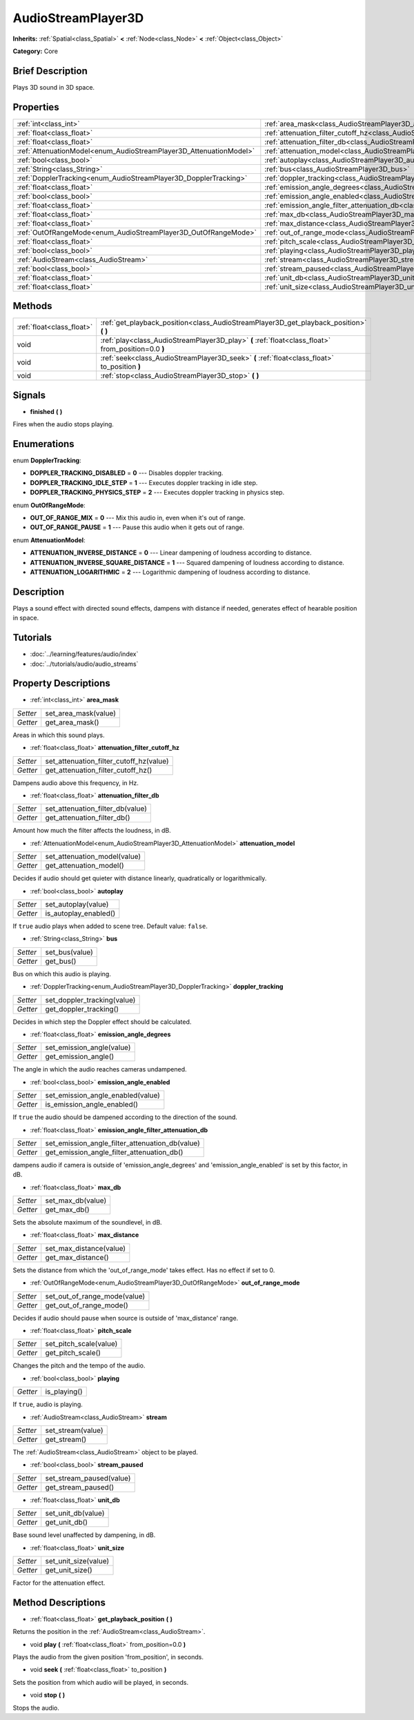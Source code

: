 .. Generated automatically by doc/tools/makerst.py in Godot's source tree.
.. DO NOT EDIT THIS FILE, but the AudioStreamPlayer3D.xml source instead.
.. The source is found in doc/classes or modules/<name>/doc_classes.

.. _class_AudioStreamPlayer3D:

AudioStreamPlayer3D
===================

**Inherits:** :ref:`Spatial<class_Spatial>` **<** :ref:`Node<class_Node>` **<** :ref:`Object<class_Object>`

**Category:** Core

Brief Description
-----------------

Plays 3D sound in 3D space.

Properties
----------

+--------------------------------------------------------------------+-------------------------------------------------------------------------------------------------------------+
| :ref:`int<class_int>`                                              | :ref:`area_mask<class_AudioStreamPlayer3D_area_mask>`                                                       |
+--------------------------------------------------------------------+-------------------------------------------------------------------------------------------------------------+
| :ref:`float<class_float>`                                          | :ref:`attenuation_filter_cutoff_hz<class_AudioStreamPlayer3D_attenuation_filter_cutoff_hz>`                 |
+--------------------------------------------------------------------+-------------------------------------------------------------------------------------------------------------+
| :ref:`float<class_float>`                                          | :ref:`attenuation_filter_db<class_AudioStreamPlayer3D_attenuation_filter_db>`                               |
+--------------------------------------------------------------------+-------------------------------------------------------------------------------------------------------------+
| :ref:`AttenuationModel<enum_AudioStreamPlayer3D_AttenuationModel>` | :ref:`attenuation_model<class_AudioStreamPlayer3D_attenuation_model>`                                       |
+--------------------------------------------------------------------+-------------------------------------------------------------------------------------------------------------+
| :ref:`bool<class_bool>`                                            | :ref:`autoplay<class_AudioStreamPlayer3D_autoplay>`                                                         |
+--------------------------------------------------------------------+-------------------------------------------------------------------------------------------------------------+
| :ref:`String<class_String>`                                        | :ref:`bus<class_AudioStreamPlayer3D_bus>`                                                                   |
+--------------------------------------------------------------------+-------------------------------------------------------------------------------------------------------------+
| :ref:`DopplerTracking<enum_AudioStreamPlayer3D_DopplerTracking>`   | :ref:`doppler_tracking<class_AudioStreamPlayer3D_doppler_tracking>`                                         |
+--------------------------------------------------------------------+-------------------------------------------------------------------------------------------------------------+
| :ref:`float<class_float>`                                          | :ref:`emission_angle_degrees<class_AudioStreamPlayer3D_emission_angle_degrees>`                             |
+--------------------------------------------------------------------+-------------------------------------------------------------------------------------------------------------+
| :ref:`bool<class_bool>`                                            | :ref:`emission_angle_enabled<class_AudioStreamPlayer3D_emission_angle_enabled>`                             |
+--------------------------------------------------------------------+-------------------------------------------------------------------------------------------------------------+
| :ref:`float<class_float>`                                          | :ref:`emission_angle_filter_attenuation_db<class_AudioStreamPlayer3D_emission_angle_filter_attenuation_db>` |
+--------------------------------------------------------------------+-------------------------------------------------------------------------------------------------------------+
| :ref:`float<class_float>`                                          | :ref:`max_db<class_AudioStreamPlayer3D_max_db>`                                                             |
+--------------------------------------------------------------------+-------------------------------------------------------------------------------------------------------------+
| :ref:`float<class_float>`                                          | :ref:`max_distance<class_AudioStreamPlayer3D_max_distance>`                                                 |
+--------------------------------------------------------------------+-------------------------------------------------------------------------------------------------------------+
| :ref:`OutOfRangeMode<enum_AudioStreamPlayer3D_OutOfRangeMode>`     | :ref:`out_of_range_mode<class_AudioStreamPlayer3D_out_of_range_mode>`                                       |
+--------------------------------------------------------------------+-------------------------------------------------------------------------------------------------------------+
| :ref:`float<class_float>`                                          | :ref:`pitch_scale<class_AudioStreamPlayer3D_pitch_scale>`                                                   |
+--------------------------------------------------------------------+-------------------------------------------------------------------------------------------------------------+
| :ref:`bool<class_bool>`                                            | :ref:`playing<class_AudioStreamPlayer3D_playing>`                                                           |
+--------------------------------------------------------------------+-------------------------------------------------------------------------------------------------------------+
| :ref:`AudioStream<class_AudioStream>`                              | :ref:`stream<class_AudioStreamPlayer3D_stream>`                                                             |
+--------------------------------------------------------------------+-------------------------------------------------------------------------------------------------------------+
| :ref:`bool<class_bool>`                                            | :ref:`stream_paused<class_AudioStreamPlayer3D_stream_paused>`                                               |
+--------------------------------------------------------------------+-------------------------------------------------------------------------------------------------------------+
| :ref:`float<class_float>`                                          | :ref:`unit_db<class_AudioStreamPlayer3D_unit_db>`                                                           |
+--------------------------------------------------------------------+-------------------------------------------------------------------------------------------------------------+
| :ref:`float<class_float>`                                          | :ref:`unit_size<class_AudioStreamPlayer3D_unit_size>`                                                       |
+--------------------------------------------------------------------+-------------------------------------------------------------------------------------------------------------+

Methods
-------

+----------------------------+-----------------------------------------------------------------------------------------------------+
| :ref:`float<class_float>`  | :ref:`get_playback_position<class_AudioStreamPlayer3D_get_playback_position>` **(** **)**           |
+----------------------------+-----------------------------------------------------------------------------------------------------+
| void                       | :ref:`play<class_AudioStreamPlayer3D_play>` **(** :ref:`float<class_float>` from_position=0.0 **)** |
+----------------------------+-----------------------------------------------------------------------------------------------------+
| void                       | :ref:`seek<class_AudioStreamPlayer3D_seek>` **(** :ref:`float<class_float>` to_position **)**       |
+----------------------------+-----------------------------------------------------------------------------------------------------+
| void                       | :ref:`stop<class_AudioStreamPlayer3D_stop>` **(** **)**                                             |
+----------------------------+-----------------------------------------------------------------------------------------------------+

Signals
-------

.. _class_AudioStreamPlayer3D_finished:

- **finished** **(** **)**

Fires when the audio stops playing.

Enumerations
------------

.. _enum_AudioStreamPlayer3D_DopplerTracking:

enum **DopplerTracking**:

- **DOPPLER_TRACKING_DISABLED** = **0** --- Disables doppler tracking.
- **DOPPLER_TRACKING_IDLE_STEP** = **1** --- Executes doppler tracking in idle step.
- **DOPPLER_TRACKING_PHYSICS_STEP** = **2** --- Executes doppler tracking in physics step.

.. _enum_AudioStreamPlayer3D_OutOfRangeMode:

enum **OutOfRangeMode**:

- **OUT_OF_RANGE_MIX** = **0** --- Mix this audio in, even when it's out of range.
- **OUT_OF_RANGE_PAUSE** = **1** --- Pause this audio when it gets out of range.

.. _enum_AudioStreamPlayer3D_AttenuationModel:

enum **AttenuationModel**:

- **ATTENUATION_INVERSE_DISTANCE** = **0** --- Linear dampening of loudness according to distance.
- **ATTENUATION_INVERSE_SQUARE_DISTANCE** = **1** --- Squared dampening of loudness according to distance.
- **ATTENUATION_LOGARITHMIC** = **2** --- Logarithmic dampening of loudness according to distance.

Description
-----------

Plays a sound effect with directed sound effects, dampens with distance if needed, generates effect of hearable position in space.

Tutorials
---------

- :doc:`../learning/features/audio/index`

- :doc:`../tutorials/audio/audio_streams`

Property Descriptions
---------------------

.. _class_AudioStreamPlayer3D_area_mask:

- :ref:`int<class_int>` **area_mask**

+----------+----------------------+
| *Setter* | set_area_mask(value) |
+----------+----------------------+
| *Getter* | get_area_mask()      |
+----------+----------------------+

Areas in which this sound plays.

.. _class_AudioStreamPlayer3D_attenuation_filter_cutoff_hz:

- :ref:`float<class_float>` **attenuation_filter_cutoff_hz**

+----------+-----------------------------------------+
| *Setter* | set_attenuation_filter_cutoff_hz(value) |
+----------+-----------------------------------------+
| *Getter* | get_attenuation_filter_cutoff_hz()      |
+----------+-----------------------------------------+

Dampens audio above this frequency, in Hz.

.. _class_AudioStreamPlayer3D_attenuation_filter_db:

- :ref:`float<class_float>` **attenuation_filter_db**

+----------+----------------------------------+
| *Setter* | set_attenuation_filter_db(value) |
+----------+----------------------------------+
| *Getter* | get_attenuation_filter_db()      |
+----------+----------------------------------+

Amount how much the filter affects the loudness, in dB.

.. _class_AudioStreamPlayer3D_attenuation_model:

- :ref:`AttenuationModel<enum_AudioStreamPlayer3D_AttenuationModel>` **attenuation_model**

+----------+------------------------------+
| *Setter* | set_attenuation_model(value) |
+----------+------------------------------+
| *Getter* | get_attenuation_model()      |
+----------+------------------------------+

Decides if audio should get quieter with distance linearly, quadratically or logarithmically.

.. _class_AudioStreamPlayer3D_autoplay:

- :ref:`bool<class_bool>` **autoplay**

+----------+-----------------------+
| *Setter* | set_autoplay(value)   |
+----------+-----------------------+
| *Getter* | is_autoplay_enabled() |
+----------+-----------------------+

If ``true`` audio plays when added to scene tree. Default value: ``false``.

.. _class_AudioStreamPlayer3D_bus:

- :ref:`String<class_String>` **bus**

+----------+----------------+
| *Setter* | set_bus(value) |
+----------+----------------+
| *Getter* | get_bus()      |
+----------+----------------+

Bus on which this audio is playing.

.. _class_AudioStreamPlayer3D_doppler_tracking:

- :ref:`DopplerTracking<enum_AudioStreamPlayer3D_DopplerTracking>` **doppler_tracking**

+----------+-----------------------------+
| *Setter* | set_doppler_tracking(value) |
+----------+-----------------------------+
| *Getter* | get_doppler_tracking()      |
+----------+-----------------------------+

Decides in which step the Doppler effect should be calculated.

.. _class_AudioStreamPlayer3D_emission_angle_degrees:

- :ref:`float<class_float>` **emission_angle_degrees**

+----------+---------------------------+
| *Setter* | set_emission_angle(value) |
+----------+---------------------------+
| *Getter* | get_emission_angle()      |
+----------+---------------------------+

The angle in which the audio reaches cameras undampened.

.. _class_AudioStreamPlayer3D_emission_angle_enabled:

- :ref:`bool<class_bool>` **emission_angle_enabled**

+----------+-----------------------------------+
| *Setter* | set_emission_angle_enabled(value) |
+----------+-----------------------------------+
| *Getter* | is_emission_angle_enabled()       |
+----------+-----------------------------------+

If ``true`` the audio should be dampened according to the direction of the sound.

.. _class_AudioStreamPlayer3D_emission_angle_filter_attenuation_db:

- :ref:`float<class_float>` **emission_angle_filter_attenuation_db**

+----------+-------------------------------------------------+
| *Setter* | set_emission_angle_filter_attenuation_db(value) |
+----------+-------------------------------------------------+
| *Getter* | get_emission_angle_filter_attenuation_db()      |
+----------+-------------------------------------------------+

dampens audio if camera is outside of 'emission_angle_degrees' and 'emission_angle_enabled' is set by this factor, in dB.

.. _class_AudioStreamPlayer3D_max_db:

- :ref:`float<class_float>` **max_db**

+----------+-------------------+
| *Setter* | set_max_db(value) |
+----------+-------------------+
| *Getter* | get_max_db()      |
+----------+-------------------+

Sets the absolute maximum of the soundlevel, in dB.

.. _class_AudioStreamPlayer3D_max_distance:

- :ref:`float<class_float>` **max_distance**

+----------+-------------------------+
| *Setter* | set_max_distance(value) |
+----------+-------------------------+
| *Getter* | get_max_distance()      |
+----------+-------------------------+

Sets the distance from which the 'out_of_range_mode' takes effect. Has no effect if set to 0.

.. _class_AudioStreamPlayer3D_out_of_range_mode:

- :ref:`OutOfRangeMode<enum_AudioStreamPlayer3D_OutOfRangeMode>` **out_of_range_mode**

+----------+------------------------------+
| *Setter* | set_out_of_range_mode(value) |
+----------+------------------------------+
| *Getter* | get_out_of_range_mode()      |
+----------+------------------------------+

Decides if audio should pause when source is outside of 'max_distance' range.

.. _class_AudioStreamPlayer3D_pitch_scale:

- :ref:`float<class_float>` **pitch_scale**

+----------+------------------------+
| *Setter* | set_pitch_scale(value) |
+----------+------------------------+
| *Getter* | get_pitch_scale()      |
+----------+------------------------+

Changes the pitch and the tempo of the audio.

.. _class_AudioStreamPlayer3D_playing:

- :ref:`bool<class_bool>` **playing**

+----------+--------------+
| *Getter* | is_playing() |
+----------+--------------+

If ``true``, audio is playing.

.. _class_AudioStreamPlayer3D_stream:

- :ref:`AudioStream<class_AudioStream>` **stream**

+----------+-------------------+
| *Setter* | set_stream(value) |
+----------+-------------------+
| *Getter* | get_stream()      |
+----------+-------------------+

The :ref:`AudioStream<class_AudioStream>` object to be played.

.. _class_AudioStreamPlayer3D_stream_paused:

- :ref:`bool<class_bool>` **stream_paused**

+----------+--------------------------+
| *Setter* | set_stream_paused(value) |
+----------+--------------------------+
| *Getter* | get_stream_paused()      |
+----------+--------------------------+

.. _class_AudioStreamPlayer3D_unit_db:

- :ref:`float<class_float>` **unit_db**

+----------+--------------------+
| *Setter* | set_unit_db(value) |
+----------+--------------------+
| *Getter* | get_unit_db()      |
+----------+--------------------+

Base sound level unaffected by dampening, in dB.

.. _class_AudioStreamPlayer3D_unit_size:

- :ref:`float<class_float>` **unit_size**

+----------+----------------------+
| *Setter* | set_unit_size(value) |
+----------+----------------------+
| *Getter* | get_unit_size()      |
+----------+----------------------+

Factor for the attenuation effect.

Method Descriptions
-------------------

.. _class_AudioStreamPlayer3D_get_playback_position:

- :ref:`float<class_float>` **get_playback_position** **(** **)**

Returns the position in the :ref:`AudioStream<class_AudioStream>`.

.. _class_AudioStreamPlayer3D_play:

- void **play** **(** :ref:`float<class_float>` from_position=0.0 **)**

Plays the audio from the given position 'from_position', in seconds.

.. _class_AudioStreamPlayer3D_seek:

- void **seek** **(** :ref:`float<class_float>` to_position **)**

Sets the position from which audio will be played, in seconds.

.. _class_AudioStreamPlayer3D_stop:

- void **stop** **(** **)**

Stops the audio.

